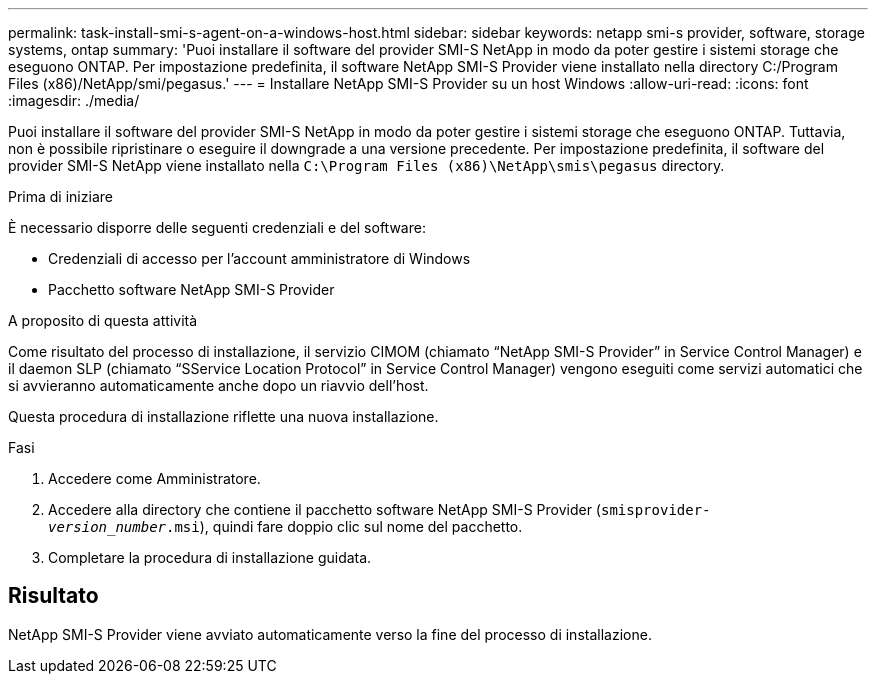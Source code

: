 ---
permalink: task-install-smi-s-agent-on-a-windows-host.html 
sidebar: sidebar 
keywords: netapp smi-s provider, software, storage systems, ontap 
summary: 'Puoi installare il software del provider SMI-S NetApp in modo da poter gestire i sistemi storage che eseguono ONTAP. Per impostazione predefinita, il software NetApp SMI-S Provider viene installato nella directory C:/Program Files (x86)/NetApp/smi/pegasus.' 
---
= Installare NetApp SMI-S Provider su un host Windows
:allow-uri-read: 
:icons: font
:imagesdir: ./media/


[role="lead"]
Puoi installare il software del provider SMI-S NetApp in modo da poter gestire i sistemi storage che eseguono ONTAP. Tuttavia, non è possibile ripristinare o eseguire il downgrade a una versione precedente. Per impostazione predefinita, il software del provider SMI-S NetApp viene installato nella `C:\Program Files (x86)\NetApp\smis\pegasus` directory.

.Prima di iniziare
È necessario disporre delle seguenti credenziali e del software:

* Credenziali di accesso per l'account amministratore di Windows
* Pacchetto software NetApp SMI-S Provider


.A proposito di questa attività
Come risultato del processo di installazione, il servizio CIMOM (chiamato "`NetApp SMI-S Provider`" in Service Control Manager) e il daemon SLP (chiamato "`SService Location Protocol`" in Service Control Manager) vengono eseguiti come servizi automatici che si avvieranno automaticamente anche dopo un riavvio dell'host.

Questa procedura di installazione riflette una nuova installazione.

.Fasi
. Accedere come Amministratore.
. Accedere alla directory che contiene il pacchetto software NetApp SMI-S Provider (`smisprovider-_version_number_.msi`), quindi fare doppio clic sul nome del pacchetto.
. Completare la procedura di installazione guidata.




== Risultato

NetApp SMI-S Provider viene avviato automaticamente verso la fine del processo di installazione.
